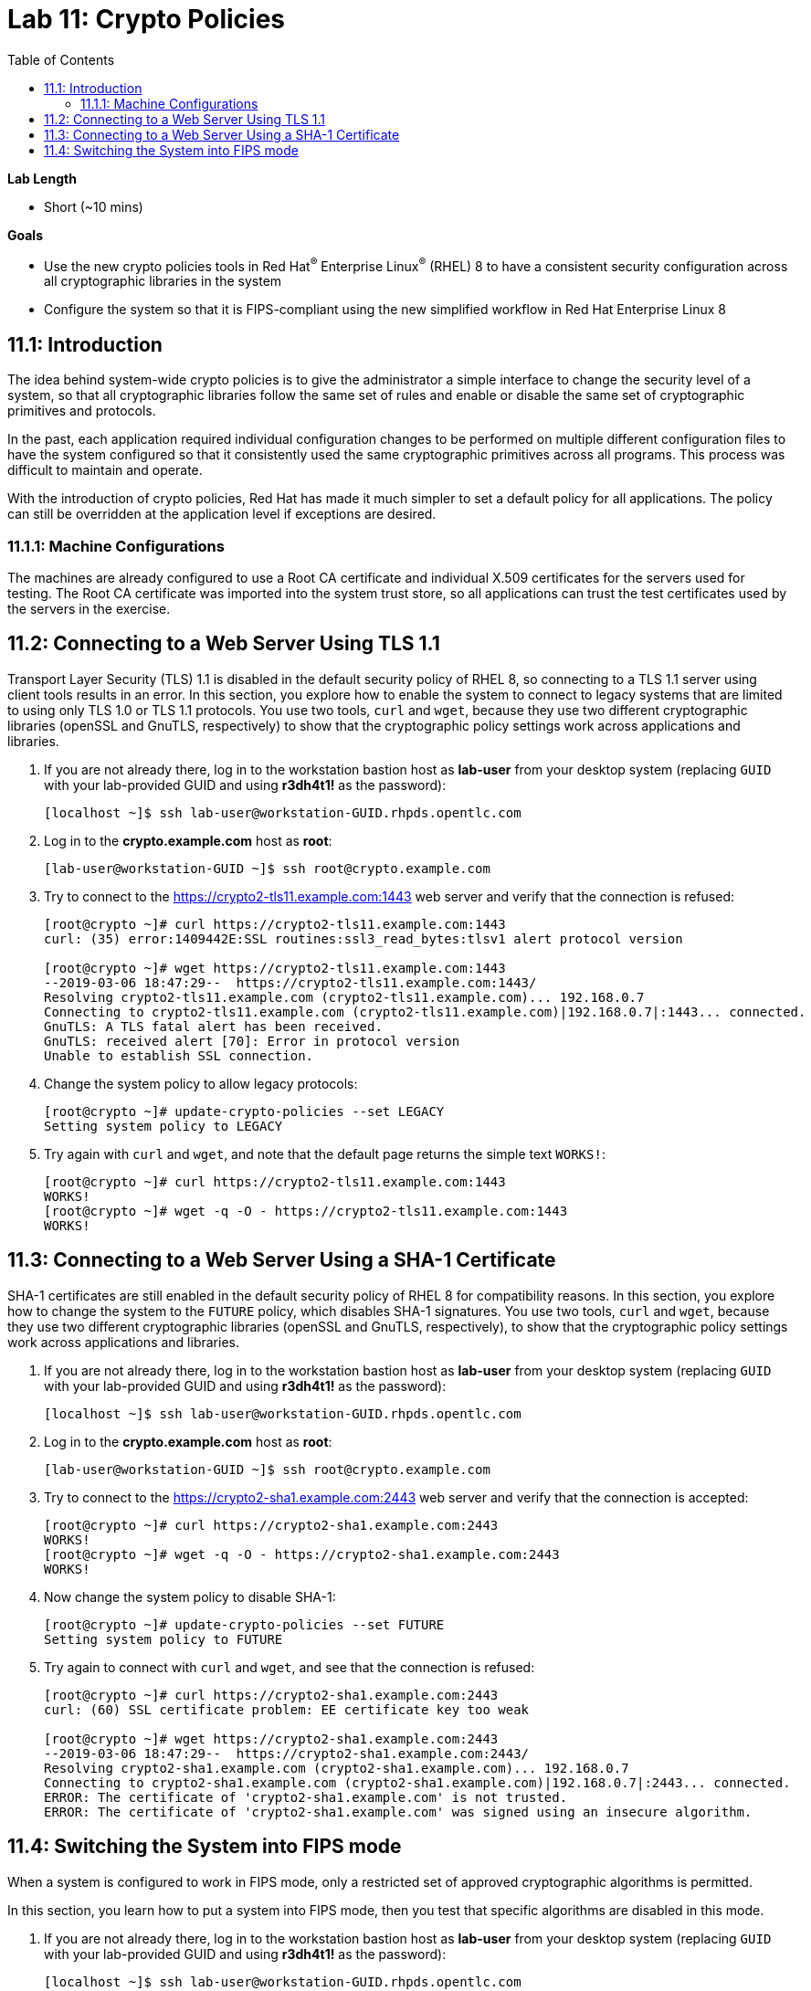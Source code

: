 
:toc2:
:linkattrs:

= Lab 11: Crypto Policies

.*Lab Length*
* Short (~10 mins)

.*Goals*
* Use the new crypto policies tools in Red Hat^(R)^ Enterprise Linux^(R)^ (RHEL) 8 to have a consistent security configuration across all cryptographic libraries in the system
* Configure the system so that it is FIPS-compliant using the new simplified workflow in Red Hat Enterprise Linux 8

== 11.1: Introduction

The idea behind system-wide crypto policies is to give the administrator a simple interface to change the security level of a system, so that all cryptographic libraries follow the same set of rules and enable or disable the same set of cryptographic primitives and protocols.

In the past, each application required individual configuration changes to be performed on multiple different configuration files to have the system configured so that it consistently used the same cryptographic primitives across all programs. This process was difficult to maintain and operate.

With the introduction of crypto policies, Red Hat has made it much simpler to set a default policy for all applications. The policy can still be overridden at the application level if exceptions are desired.

=== 11.1.1: Machine Configurations
The machines are already configured to use a Root CA certificate and individual X.509 certificates for the servers used for testing. The Root CA certificate was imported into the system trust store, so all applications can trust the test certificates used by the servers in the exercise.

== 11.2: Connecting to a Web Server Using TLS 1.1
Transport Layer Security (TLS) 1.1 is disabled in the default security policy of RHEL 8, so connecting to a TLS 1.1 server using client tools results in an error.
In this section, you explore how to enable the system to connect to legacy systems that are limited to using only TLS 1.0 or TLS 1.1 protocols.
You use two tools, `curl` and `wget`, because they use two different cryptographic libraries (openSSL and GnuTLS, respectively) to show that the cryptographic policy settings work across applications and libraries.

. If you are not already there, log in to the workstation bastion host as *lab-user* from your desktop system (replacing `GUID` with your lab-provided GUID and using *r3dh4t1!* as the password):
+
----
[localhost ~]$ ssh lab-user@workstation-GUID.rhpds.opentlc.com
----

. Log in to the *crypto.example.com* host as *root*:
+
----
[lab-user@workstation-GUID ~]$ ssh root@crypto.example.com
----

. Try to connect to the link:https://crypto2-tls11.example.com:1443[https://crypto2-tls11.example.com:1443^] web server and verify that the connection is refused:
+
----
[root@crypto ~]# curl https://crypto2-tls11.example.com:1443
curl: (35) error:1409442E:SSL routines:ssl3_read_bytes:tlsv1 alert protocol version

[root@crypto ~]# wget https://crypto2-tls11.example.com:1443
--2019-03-06 18:47:29--  https://crypto2-tls11.example.com:1443/
Resolving crypto2-tls11.example.com (crypto2-tls11.example.com)... 192.168.0.7
Connecting to crypto2-tls11.example.com (crypto2-tls11.example.com)|192.168.0.7|:1443... connected.
GnuTLS: A TLS fatal alert has been received.
GnuTLS: received alert [70]: Error in protocol version
Unable to establish SSL connection.
----

. Change the system policy to allow legacy protocols:
+
----
[root@crypto ~]# update-crypto-policies --set LEGACY
Setting system policy to LEGACY
----

. Try again with `curl` and `wget`, and note that the default page returns the simple text `WORKS!`:
+
----
[root@crypto ~]# curl https://crypto2-tls11.example.com:1443
WORKS!
[root@crypto ~]# wget -q -O - https://crypto2-tls11.example.com:1443
WORKS!
----

== 11.3: Connecting to a Web Server Using a SHA-1 Certificate
SHA-1 certificates are still enabled in the default security policy of RHEL 8 for compatibility reasons.
In this section, you explore how to change the system to the `FUTURE` policy, which disables SHA-1 signatures.
You use two tools, `curl` and `wget`, because they use two different cryptographic libraries (openSSL and GnuTLS, respectively), to show that the cryptographic policy settings work across applications and libraries.

. If you are not already there, log in to the workstation bastion host as *lab-user* from your desktop system (replacing `GUID` with your lab-provided GUID and using *r3dh4t1!* as the password):
+
----
[localhost ~]$ ssh lab-user@workstation-GUID.rhpds.opentlc.com
----

. Log in to the *crypto.example.com* host as *root*:
+
----
[lab-user@workstation-GUID ~]$ ssh root@crypto.example.com
----

. Try to connect to the link:https://crypto2-sha1.example.com:2443[https://crypto2-sha1.example.com:2443^] web server and verify that the connection is accepted:
+
----
[root@crypto ~]# curl https://crypto2-sha1.example.com:2443
WORKS!
[root@crypto ~]# wget -q -O - https://crypto2-sha1.example.com:2443
WORKS!
----

. Now change the system policy to disable SHA-1:
+
----
[root@crypto ~]# update-crypto-policies --set FUTURE
Setting system policy to FUTURE
----

. Try again to connect with `curl` and `wget`, and see that the connection is refused:
+
----
[root@crypto ~]# curl https://crypto2-sha1.example.com:2443
curl: (60) SSL certificate problem: EE certificate key too weak

[root@crypto ~]# wget https://crypto2-sha1.example.com:2443
--2019-03-06 18:47:29--  https://crypto2-sha1.example.com:2443/
Resolving crypto2-sha1.example.com (crypto2-sha1.example.com)... 192.168.0.7
Connecting to crypto2-sha1.example.com (crypto2-sha1.example.com)|192.168.0.7|:2443... connected.
ERROR: The certificate of 'crypto2-sha1.example.com' is not trusted.
ERROR: The certificate of 'crypto2-sha1.example.com' was signed using an insecure algorithm.
----

== 11.4: Switching the System into FIPS mode
When a system is configured to work in FIPS mode, only a restricted set of approved cryptographic algorithms is permitted.

In this section, you learn how to put a system into FIPS mode, then you test that specific algorithms are disabled in this mode.

. If you are not already there, log in to the workstation bastion host as *lab-user* from your desktop system (replacing `GUID` with your lab-provided GUID and using *r3dh4t1!* as the password):
+
----
[localhost ~]$ ssh lab-user@workstation-GUID.rhpds.opentlc.com
----

. Log in to the *crypto.example.com* host as *root*:
+
----
[lab-user@workstation-GUID ~]$ ssh root@crypto.example.com
----

. Change the system configuration to run in FIPS mode:
+
----
[root@crypto ~]# fips-mode-setup --enable
Setting system policy to FIPS
Note: System-wide crypto policies are applied on application start-up.
It is recommended to restart the system for the change of policies
to fully take place.
FIPS mode will be enabled.
Please reboot the system for the setting to take effect.
----

. Reboot the system to activate FIPS mode:
+
----
[root@crypto ~]# reboot
Connection to crypto.example.com closed by remote host.
Connection to crypto.example.com closed.
----

. Log in again to the *crypto.example.com* host as *root* after reboot (retry multiple times if the command fails):
+
----
[lab-user@workstation-GUID ~]$ ssh root@crypto.example.com
----

. Verify that the system is in FIPS mode:
+
----
[root@crypto ~]# fips-mode-setup --check
FIPS mode is enabled.
----

. Verify that SHA-1 signed certificates are disabled in FIPS mode:
+
----
[root@crypto ~]# curl https://crypto2-sha1.example.com:2443
curl: (60) SSL certificate problem: EE certificate key too weak

[root@crypto ~]# wget https://crypto2-sha1.example.com:2443
--2019-03-06 19:00:00--  https://crypto2-sha1.example.com:2443/
Resolving crypto2-sha1.example.com (crypto2-sha1.example.com)... 192.168.0.7
Connecting to crypto2-sha1.example.com (crypto2-sha1.example.com)|192.168.0.7|:2443... connected.
ERROR: The certificate of 'crypto2-sha1.example.com' is not trusted.
ERROR: The certificate of 'crypto2-sha1.example.com' was signed using an insecure algorithm.
----

. Verify that unapproved elliptic curves are not accepted:
+
----
[root@crypto ~]# wget https://crypto2-ed25519.example.com:3443
--2019-03-06 19:35:20--  https://crypto2-ed25519.example.com:3443/
Resolving crypto2-ed25519.example.com (crypto2-ed25519.example.com)... 192.168.0.7
Connecting to crypto2-ed25519.example.com (crypto2-ed25519.example.com)|192.168.0.7|:3443... connected.
GnuTLS: A TLS fatal alert has been received.
GnuTLS: received alert [40]: Handshake failed
Unable to establish SSL connection.
----

. Disable FIPS and return the system to the default policy:
+
----
[root@crypto ~]# fips-mode-setup --disable
Setting system policy to DEFAULT
Note: System-wide crypto policies are applied on application start-up.
It is recommended to restart the system for the change of policies
to fully take place.
FIPS mode will be disabled.
Please reboot the system for the setting to take effect.
----

. Verify that certificates using Ed25519 are accepted again:
+
----
[root@crypto ~]# wget -q -O - https://crypto2-ed25519.example.com:3443
WORKS!
----
NOTE: This step works even without a reboot because `wget` is a command-line binary and not a long-term running process. A reboot is recommended to make sure that all of the resident services are restarted and their configuration re-read (including the libraries that they instantiate).

<<top>>

link:README.adoc#table-of-contents[Table of Contents^] | link:lab12_SessionRecording.adoc[Lab 12: Session Recording^]

